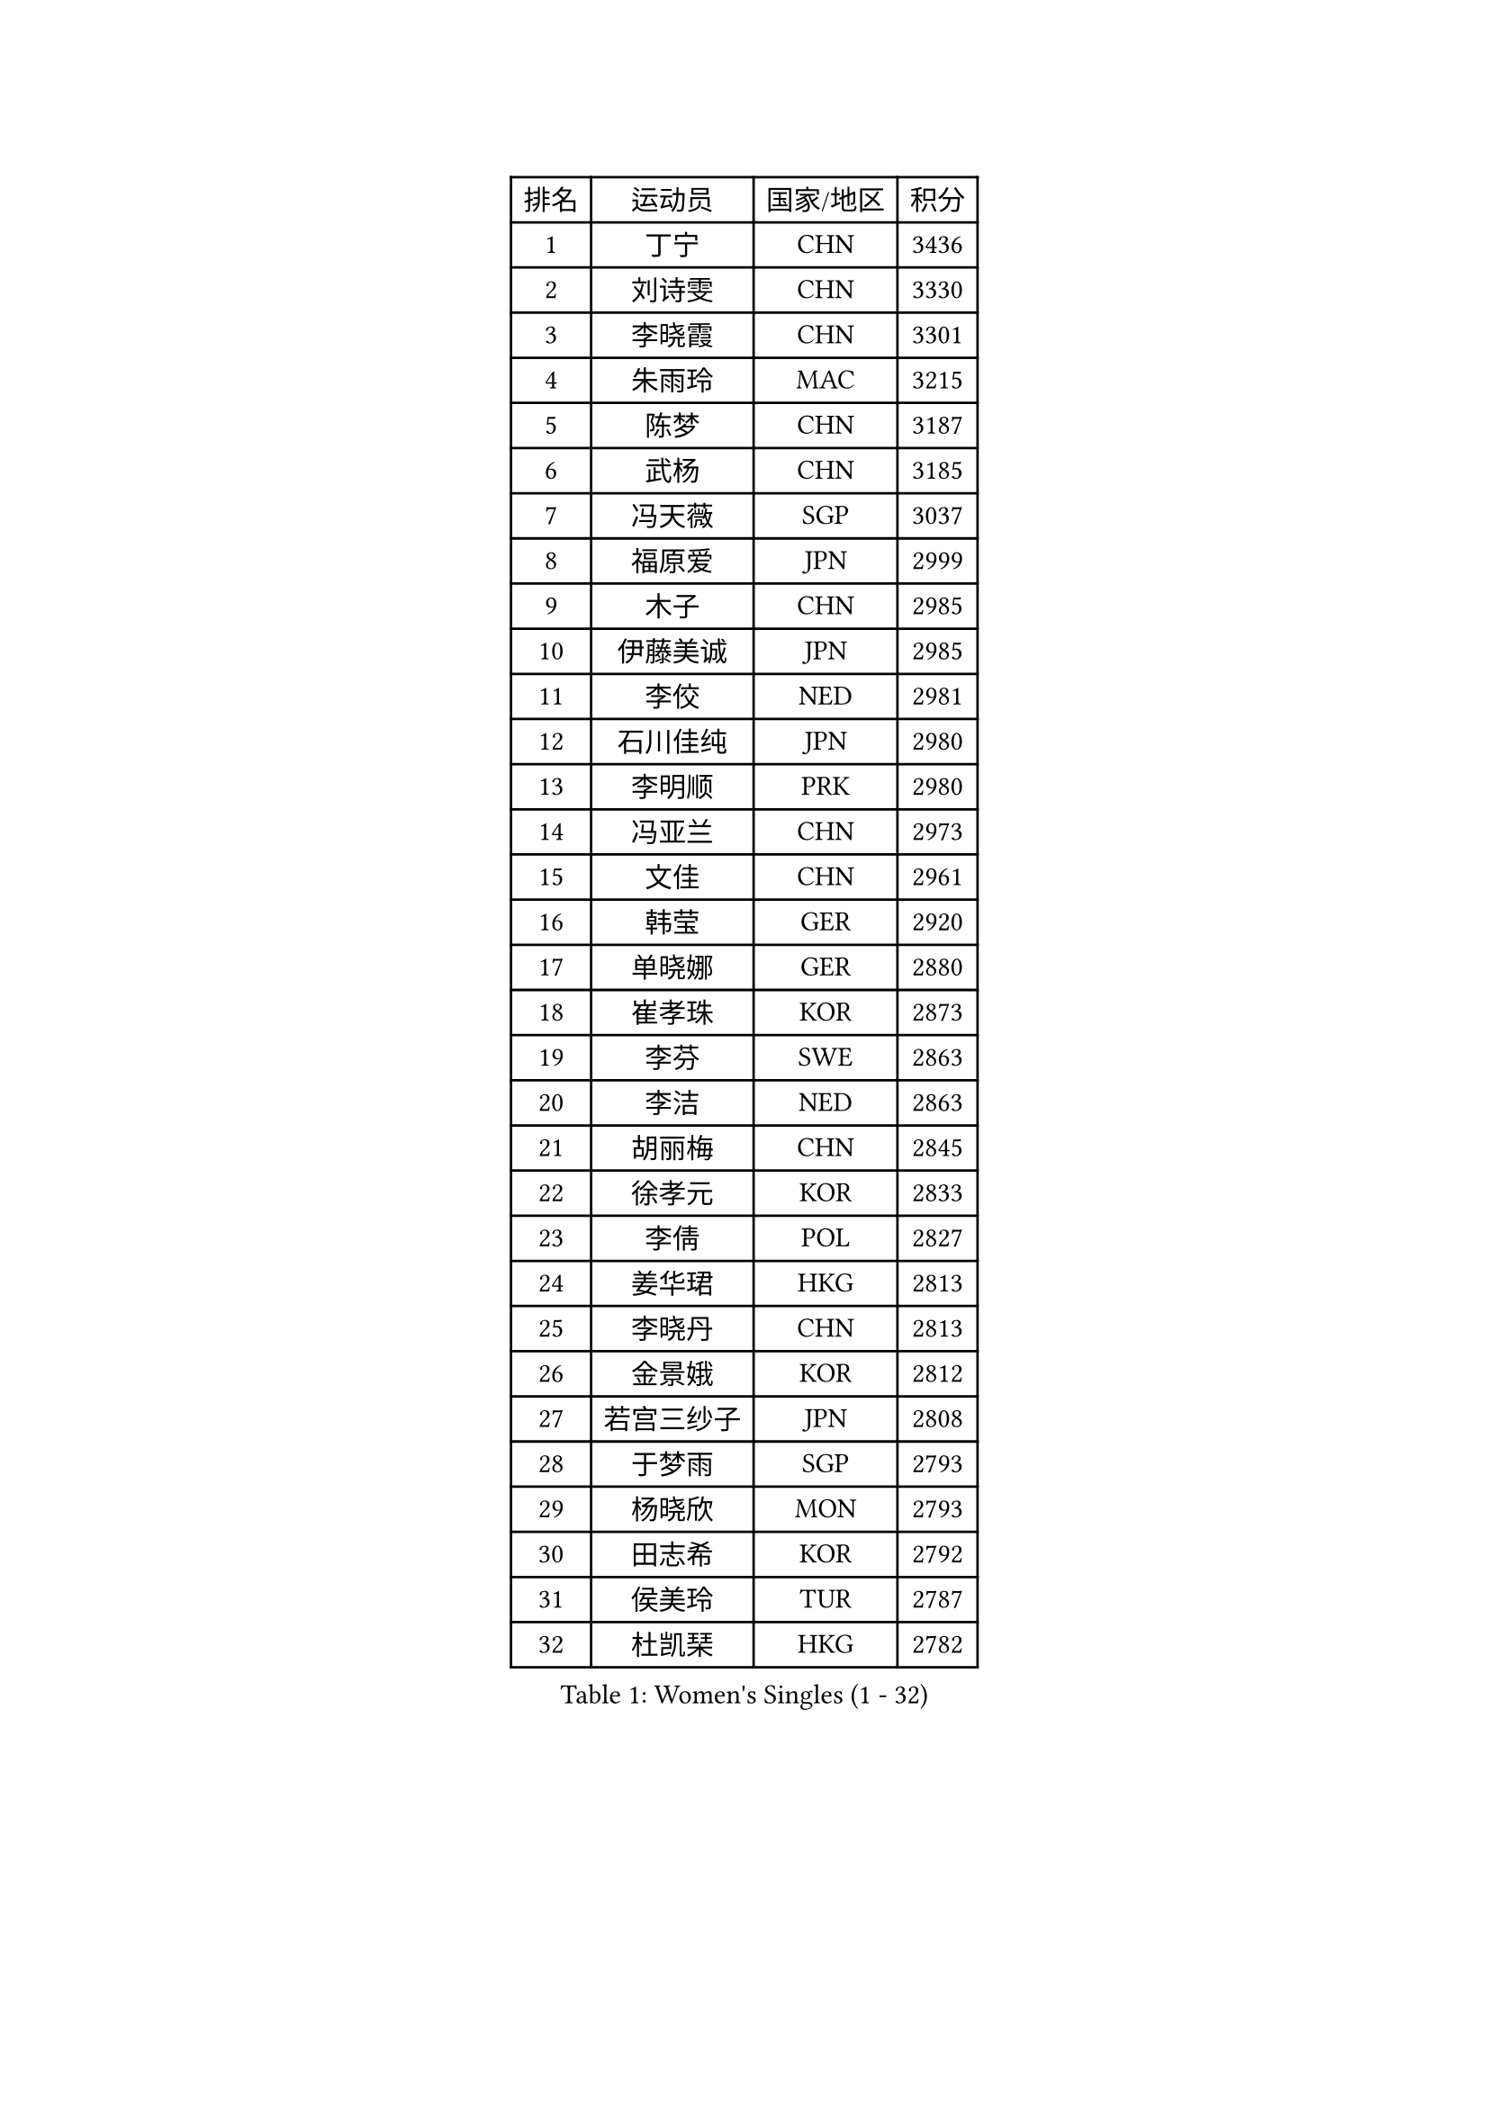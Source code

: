
#set text(font: ("Courier New", "NSimSun"))
#figure(
  caption: "Women's Singles (1 - 32)",
    table(
      columns: 4,
      [排名], [运动员], [国家/地区], [积分],
      [1], [丁宁], [CHN], [3436],
      [2], [刘诗雯], [CHN], [3330],
      [3], [李晓霞], [CHN], [3301],
      [4], [朱雨玲], [MAC], [3215],
      [5], [陈梦], [CHN], [3187],
      [6], [武杨], [CHN], [3185],
      [7], [冯天薇], [SGP], [3037],
      [8], [福原爱], [JPN], [2999],
      [9], [木子], [CHN], [2985],
      [10], [伊藤美诚], [JPN], [2985],
      [11], [李佼], [NED], [2981],
      [12], [石川佳纯], [JPN], [2980],
      [13], [李明顺], [PRK], [2980],
      [14], [冯亚兰], [CHN], [2973],
      [15], [文佳], [CHN], [2961],
      [16], [韩莹], [GER], [2920],
      [17], [单晓娜], [GER], [2880],
      [18], [崔孝珠], [KOR], [2873],
      [19], [李芬], [SWE], [2863],
      [20], [李洁], [NED], [2863],
      [21], [胡丽梅], [CHN], [2845],
      [22], [徐孝元], [KOR], [2833],
      [23], [李倩], [POL], [2827],
      [24], [姜华珺], [HKG], [2813],
      [25], [李晓丹], [CHN], [2813],
      [26], [金景娥], [KOR], [2812],
      [27], [若宫三纱子], [JPN], [2808],
      [28], [于梦雨], [SGP], [2793],
      [29], [杨晓欣], [MON], [2793],
      [30], [田志希], [KOR], [2792],
      [31], [侯美玲], [TUR], [2787],
      [32], [杜凯琹], [HKG], [2782],
    )
  )#pagebreak()

#set text(font: ("Courier New", "NSimSun"))
#figure(
  caption: "Women's Singles (33 - 64)",
    table(
      columns: 4,
      [排名], [运动员], [国家/地区], [积分],
      [33], [梁夏银], [KOR], [2774],
      [34], [帖雅娜], [HKG], [2772],
      [35], [#text(gray, "文炫晶")], [KOR], [2765],
      [36], [车晓曦], [CHN], [2762],
      [37], [郑怡静], [TPE], [2753],
      [38], [平野美宇], [JPN], [2747],
      [39], [PESOTSKA Margaryta], [UKR], [2746],
      [40], [佩特丽莎 索尔佳], [GER], [2739],
      [41], [RI Mi Gyong], [PRK], [2734],
      [42], [石垣优香], [JPN], [2730],
      [43], [平野早矢香], [JPN], [2720],
      [44], [IVANCAN Irene], [GER], [2719],
      [45], [LI Xue], [FRA], [2715],
      [46], [傅玉], [POR], [2710],
      [47], [沈燕飞], [ESP], [2705],
      [48], [陈思羽], [TPE], [2697],
      [49], [VACENOVSKA Iveta], [CZE], [2695],
      [50], [GU Ruochen], [CHN], [2694],
      [51], [森田美咲], [JPN], [2692],
      [52], [NG Wing Nam], [HKG], [2689],
      [53], [陈可], [CHN], [2673],
      [54], [MONTEIRO DODEAN Daniela], [ROU], [2672],
      [55], [佐藤瞳], [JPN], [2671],
      [56], [吴佳多], [GER], [2670],
      [57], [WINTER Sabine], [GER], [2667],
      [58], [MATELOVA Hana], [CZE], [2661],
      [59], [李皓晴], [HKG], [2661],
      [60], [刘斐], [CHN], [2659],
      [61], [维多利亚 帕芙洛维奇], [BLR], [2657],
      [62], [BILENKO Tetyana], [UKR], [2654],
      [63], [PASKAUSKIENE Ruta], [LTU], [2654],
      [64], [LANG Kristin], [GER], [2651],
    )
  )#pagebreak()

#set text(font: ("Courier New", "NSimSun"))
#figure(
  caption: "Women's Singles (65 - 96)",
    table(
      columns: 4,
      [排名], [运动员], [国家/地区], [积分],
      [65], [EKHOLM Matilda], [SWE], [2648],
      [66], [刘佳], [AUT], [2647],
      [67], [PARK Youngsook], [KOR], [2641],
      [68], [KOMWONG Nanthana], [THA], [2635],
      [69], [#text(gray, "LEE Eunhee")], [KOR], [2630],
      [70], [倪夏莲], [LUX], [2629],
      [71], [索菲亚 波尔卡诺娃], [AUT], [2628],
      [72], [POTA Georgina], [HUN], [2625],
      [73], [SOLJA Amelie], [AUT], [2622],
      [74], [张蔷], [CHN], [2621],
      [75], [陈幸同], [CHN], [2618],
      [76], [#text(gray, "JIANG Yue")], [CHN], [2609],
      [77], [PARTYKA Natalia], [POL], [2607],
      [78], [王曼昱], [CHN], [2606],
      [79], [伊丽莎白 萨玛拉], [ROU], [2606],
      [80], [MAEDA Miyu], [JPN], [2605],
      [81], [LI Chunli], [NZL], [2603],
      [82], [BALAZOVA Barbora], [SVK], [2603],
      [83], [ABE Megumi], [JPN], [2602],
      [84], [YOON Sunae], [KOR], [2601],
      [85], [妮娜 米特兰姆], [GER], [2601],
      [86], [LIN Ye], [SGP], [2601],
      [87], [#text(gray, "NONAKA Yuki")], [JPN], [2596],
      [88], [#text(gray, "KIM Jong")], [PRK], [2594],
      [89], [LIU Xi], [CHN], [2594],
      [90], [ODOROVA Eva], [SVK], [2584],
      [91], [刘高阳], [CHN], [2578],
      [92], [CHOI Moonyoung], [KOR], [2578],
      [93], [LEE Yearam], [KOR], [2576],
      [94], [#text(gray, "ZHU Chaohui")], [CHN], [2576],
      [95], [SIBLEY Kelly], [ENG], [2575],
      [96], [玛妮卡 巴特拉], [IND], [2572],
    )
  )#pagebreak()

#set text(font: ("Courier New", "NSimSun"))
#figure(
  caption: "Women's Singles (97 - 128)",
    table(
      columns: 4,
      [排名], [运动员], [国家/地区], [积分],
      [97], [张安], [USA], [2571],
      [98], [森樱], [JPN], [2571],
      [99], [KIM Hye Song], [PRK], [2567],
      [100], [GRZYBOWSKA-FRANC Katarzyna], [POL], [2556],
      [101], [STRBIKOVA Renata], [CZE], [2551],
      [102], [JO Yujin], [KOR], [2551],
      [103], [TIKHOMIROVA Anna], [RUS], [2550],
      [104], [MATSUZAWA Marina], [JPN], [2549],
      [105], [早田希娜], [JPN], [2549],
      [106], [张墨], [CAN], [2547],
      [107], [#text(gray, "PARK Seonghye")], [KOR], [2546],
      [108], [邵杰妮], [POR], [2543],
      [109], [加藤美优], [JPN], [2540],
      [110], [YOO Eunchong], [KOR], [2527],
      [111], [LAY Jian Fang], [AUS], [2525],
      [112], [LI Ching Wan], [HKG], [2525],
      [113], [ZHENG Jiaqi], [USA], [2524],
      [114], [曾尖], [SGP], [2523],
      [115], [伯纳黛特 斯佐科斯], [ROU], [2522],
      [116], [#text(gray, "DRINKHALL Joanna")], [ENG], [2521],
      [117], [顾玉婷], [CHN], [2519],
      [118], [DOLGIKH Maria], [RUS], [2516],
      [119], [LOVAS Petra], [HUN], [2516],
      [120], [SO Eka], [JPN], [2515],
      [121], [LIU Xin], [CHN], [2514],
      [122], [FEHER Gabriela], [SRB], [2513],
      [123], [MIKHAILOVA Polina], [RUS], [2513],
      [124], [布里特 伊尔兰德], [NED], [2511],
      [125], [XIAN Yifang], [FRA], [2508],
      [126], [SHENG Dandan], [CHN], [2507],
      [127], [浜本由惟], [JPN], [2507],
      [128], [TAN Wenling], [ITA], [2503],
    )
  )